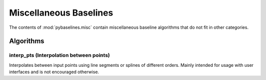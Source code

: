 =======================
Miscellaneous Baselines
=======================

The contents of :mod:`pybaselines.misc` contain miscellaneous baseline algorithms
that do not fit in other categories.

Algorithms
----------

interp_pts (Interpolation between points)
~~~~~~~~~~~~~~~~~~~~~~~~~~~~~~~~~~~~~~~~~

Interpolates between input points using line segments or splines of
different orders. Mainly intended for usage with user interfaces and
is not encouraged otherwise.
